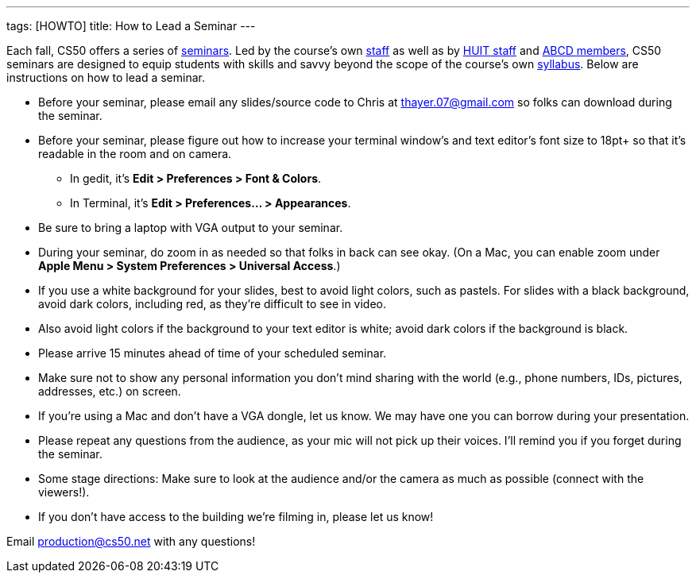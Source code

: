 ---
tags: [HOWTO]
title: How to Lead a Seminar
---

Each fall, CS50 offers a series of link:../Seminars[seminars]. Led by the
course's own https://www.cs50.net/staff[staff] as well as by
http://huit.harvard.edu/[HUIT staff] and
http://www.abcd.harvard.edu/[ABCD members], CS50 seminars are designed
to equip students with skills and savvy beyond the scope of the course's
own https://www.cs50.net/syllabus/[syllabus]. Below are instructions on
how to lead a seminar.

* Before your seminar, please email any slides/source code to Chris at
thayer.07@gmail.com so folks can download during the seminar.
* Before your seminar, please figure out how to increase your terminal
window's and text editor's font size to 18pt+ so that it's readable in
the room and on camera.
** In gedit, it's *Edit > Preferences > Font & Colors*.
** In Terminal, it's *Edit > Preferences... > Appearances*.
* Be sure to bring a laptop with VGA output to your seminar.
* During your seminar, do zoom in as needed so that folks in back can
see okay. (On a Mac, you can enable zoom under *Apple Menu > System
Preferences > Universal Access*.)
* If you use a white background for your slides, best to avoid light
colors, such as pastels. For slides with a black background, avoid dark
colors, including red, as they're difficult to see in video.
* Also avoid light colors if the background to your text editor is
white; avoid dark colors if the background is black.
* Please arrive 15 minutes ahead of time of your scheduled seminar.
* Make sure not to show any personal information you don't mind sharing
with the world (e.g., phone numbers, IDs, pictures, addresses, etc.) on
screen.
* If you're using a Mac and don't have a VGA dongle, let us know. We may
have one you can borrow during your presentation.
* Please repeat any questions from the audience, as your mic will not
pick up their voices. I'll remind you if you forget during the seminar.
* Some stage directions: Make sure to look at the audience and/or the
camera as much as possible (connect with the viewers!).
* If you don't have access to the building we're filming in, please let
us know!

Email production@cs50.net with any questions!
